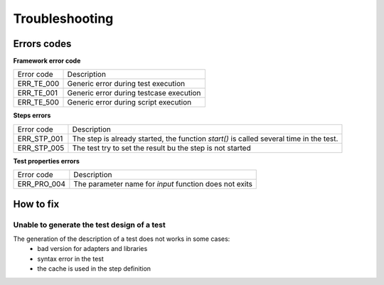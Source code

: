 Troubleshooting
================

Errors codes
------------

**Framework error code**

+----------------------+-------------------------------------------------------------+
| Error code           | Description                                                 |
+----------------------+-------------------------------------------------------------+
| ERR_TE_000           | Generic error during test execution                         |
+----------------------+-------------------------------------------------------------+
| ERR_TE_001           | Generic error during testcase execution                     |
+----------------------+-------------------------------------------------------------+
| ERR_TE_500           | Generic error during script execution                       |
+----------------------+-------------------------------------------------------------+

**Steps errors**

+----------------------+-------------------------------------------------------------+
| Error code           | Description                                                 |
+----------------------+-------------------------------------------------------------+
| ERR_STP_001          | The step is already started, the function `start()`         |
|                      | is called several time in the test.                         |
+----------------------+-------------------------------------------------------------+
| ERR_STP_005          | The test try to set the result bu the step is not started   |
+----------------------+-------------------------------------------------------------+

**Test properties errors**

+----------------------+--------------------------------------------------------------------------+
| Error code           | Description                                                              |
+----------------------+--------------------------------------------------------------------------+
| ERR_PRO_004          | The parameter name for `input` function does not exits                   |
+----------------------+--------------------------------------------------------------------------+

How to fix
---------

Unable to generate the test design of a test
~~~~~~~~~~~~~~~~~~~~~~~~~~~~~~~~~~~~~~~~~~~~~~~~~~~

The generation of the description of a test does not works in some cases:
 - bad version for adapters and libraries
 - syntax error in the test
 - the cache is used in the step definition
